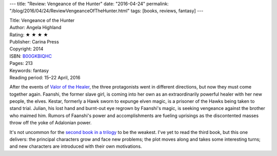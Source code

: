 ---
title: "Review: Vengeance of the Hunter"
date: "2016-04-24"
permalink: "/blog/2016/04/24/ReviewVengeanceOfTheHunter.html"
tags: [books, reviews, fantasy]
---



.. image:: https://images-na.ssl-images-amazon.com/images/P/B00GKBIQHC.01.MZZZZZZZ.jpg
    :alt: Vengeance of the Hunter
    :target: https://www.amazon.com/dp/B00GKBIQHC/?tag=georgvreill-20
    :class: right-float

| Title: Vengeance of the Hunter
| Author: Angela Highland
| Rating: ★ ★ ★ ★ 
| Publisher: Carina Press
| Copyright: 2014
| ISBN: `B00GKBIQHC <https://www.amazon.com/dp/B00GKBIQHC/?tag=georgvreill-20>`_
| Pages: 213
| Keywords: fantasy
| Reading period: 15–22 April, 2016

After the events of `Valor of the Healer`_,
the three protagonists went in different directions,
but now they must come together again.
Faanshi, the former slave girl, is coming into her own
as an extraordinarily powerful healer with her new people, the elves.
Kestar, formerly a Hawk sworn to expunge elven magic,
is a prisoner of the Hawks being taken to stand trial.
Julian, his lost hand and burnt-out eye regrown by Faanshi's magic,
is seeking vengeance against the brother who maimed him.
Rumors of Faanshi's power and accomplishments are fueling uprisings
as the discontented masses throw off the yoke of Adalonian power.

It's not uncommon for the `second book in a trilogy`_ to be the weakest.
I've yet to read the third book, but this one delivers:
the principal characters grow and face new problems;
the plot moves along and takes some interesting turns;
and new characters are introduced with their own motivations.

.. _Valor of the Healer:
    /blog/2016/04/18/ReviewValorOfTheHealer.html
.. _second book in a trilogy:
    https://shannonathompson.com/2014/03/04/why-i-am-most-nervous-about-the-second-book-of-a-trilogy/

.. _permalink:
    /blog/2016/04/24/ReviewVengeanceOfTheHunter.html

